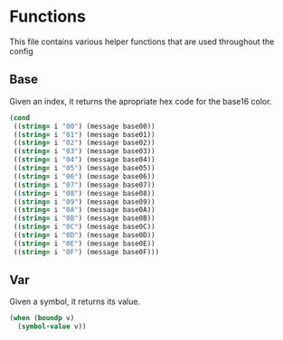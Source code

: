 * Functions
This file contains various helper functions that are used throughout
the config
** Base
Given an index, it returns the apropriate hex code for the base16
color.
#+NAME:base
#+begin_src emacs-lisp :var i="00"
  (cond
   ((string= i "00") (message base00))
   ((string= i "01") (message base01))
   ((string= i "02") (message base02))
   ((string= i "03") (message base03))
   ((string= i "04") (message base04))
   ((string= i "05") (message base05))
   ((string= i "06") (message base06))
   ((string= i "07") (message base07))
   ((string= i "08") (message base08))
   ((string= i "09") (message base09))
   ((string= i "0A") (message base0A))
   ((string= i "0B") (message base0B))
   ((string= i "0C") (message base0C))
   ((string= i "0D") (message base0D))
   ((string= i "0E") (message base0E))
   ((string= i "0F") (message base0F)))
#+end_src

** Var
Given a symbol, it returns its value.
#+NAME:var
#+begin_src emacs-lisp :var v='pi
  (when (boundp v)
    (symbol-value v))
#+end_src

